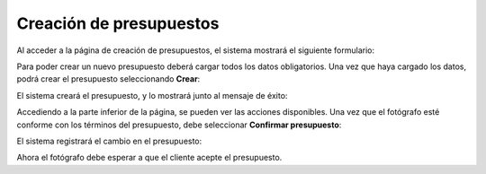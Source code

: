 Creación de presupuestos
========================

.. image:: images/rol-photo.png
   :scale: 50%


Al acceder a la página de creación de presupuestos, el sistema mostrará el siguiente formulario:

.. image:: images-border/quote-create.png
   :scale: 90%
   :align: center


Para poder crear un nuevo presupuesto deberá cargar todos los datos obligatorios. Una vez que
haya cargado los datos, podrá crear el presupuesto seleccionando **Crear**:

.. image:: images-border/quote-create-with-data.png
   :scale: 90%
   :align: center


El sistema creará el presupuesto, y lo mostrará junto al mensaje de éxito:

.. image:: images-border/quote-create-with-data-done.png
   :scale: 90%
   :align: center


Accediendo a la parte inferior de la página, se pueden ver las acciones disponibles. Una vez que el
fotógrafo esté conforme con los términos del presupuesto, debe seleccionar **Confirmar presupuesto**:

.. image:: images-border/quote-create-with-data-done-bottom.png
   :scale: 90%
   :align: center


El sistema registrará el cambio en el presupuesto:

.. image:: images-border/quote-create-waiting-customer-accept.png
   :scale: 90%
   :align: center


Ahora el fotógrafo debe esperar a que el cliente acepte el presupuesto.
